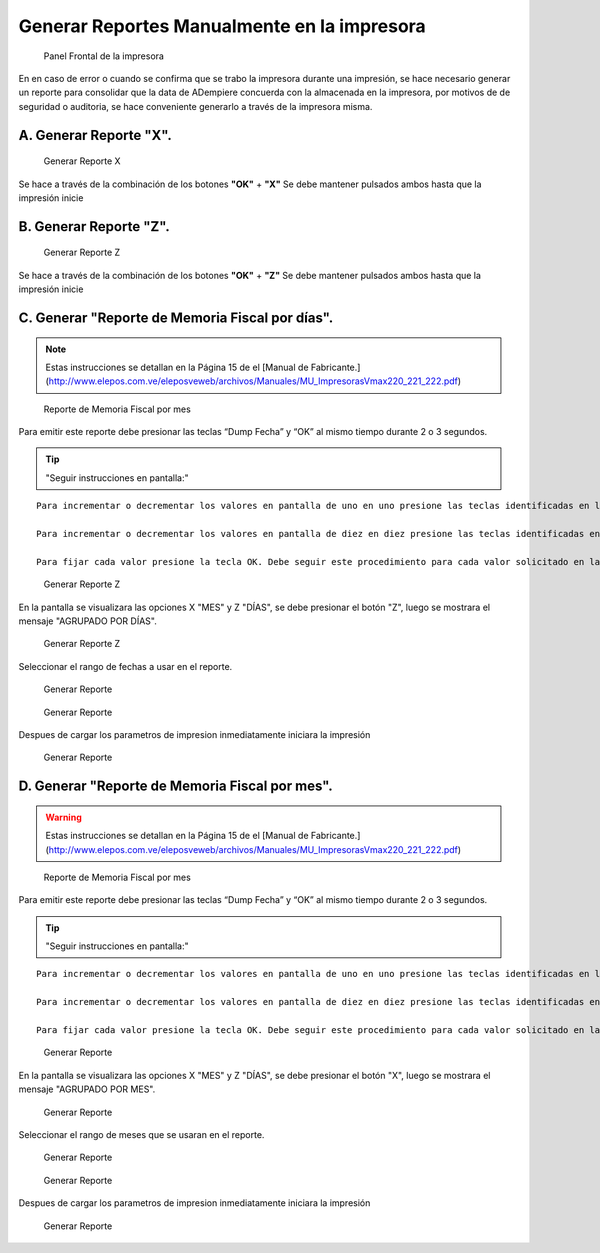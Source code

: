 Generar Reportes Manualmente en la impresora
============================================

.. figure:: resorces/front.png
   :alt: Panel Frontal de la impresora

   Panel Frontal de la impresora

En en caso de error o cuando se confirma que se trabo la impresora
durante una impresión, se hace necesario generar un reporte para
consolidar que la data de ADempiere concuerda con la almacenada en la
impresora, por motivos de de seguridad o auditoria, se hace conveniente
generarlo a través de la impresora misma.

A. Generar Reporte **"X"**.
---------------------------

.. figure:: resorces/print-x-report.png
   :alt: Generar Reporte X

   Generar Reporte X

Se hace a través de la combinación de los botones **"OK"** + **"X"** Se
debe mantener pulsados ambos hasta que la impresión inicie

B. Generar Reporte **"Z"**.
---------------------------

.. figure:: resorces/print-report-z.png
   :alt: Generar Reporte Z

   Generar Reporte Z

Se hace a través de la combinación de los botones **"OK"** + **"Z"** Se
debe mantener pulsados ambos hasta que la impresión inicie

C. Generar **"Reporte de Memoria Fiscal por días"**.
----------------------------------------------------

.. note::

    Estas instrucciones se detallan en la Página 15 de el [Manual de Fabricante.](http://www.elepos.com.ve/eleposveweb/archivos/Manuales/MU_ImpresorasVmax220_221_222.pdf)


.. figure:: resorces/print-report-by-month.png
   :alt: Reporte de Memoria Fiscal por mes

   Reporte de Memoria Fiscal por mes

Para emitir este reporte debe presionar las teclas “Dump Fecha” y “OK”
al mismo tiempo durante 2 o 3 segundos.

.. tip:: "Seguir instrucciones en pantalla:"

::

    Para incrementar o decrementar los valores en pantalla de uno en uno presione las teclas identificadas en letras pequeñas como +1 y -1.

    Para incrementar o decrementar los valores en pantalla de diez en diez presione las teclas identificadas en letras pequeñas como +10 y -10.

    Para fijar cada valor presione la tecla OK. Debe seguir este procedimiento para cada valor solicitado en la pantalla. Al finalizar será emitido el reporte. 

.. figure:: resorces/generate-report-by-days1.jpg
   :alt: Generar Reporte por Días

   Generar Reporte Z

En la pantalla se visualizara las opciones X "MES" y Z "DÍAS", se debe
presionar el botón "Z", luego se mostrara el mensaje "AGRUPADO POR
DÍAS".

.. figure:: resorces/generate-report-by-days2.jpg
   :alt: AGRUPADO POR DÍAS

   Generar Reporte Z

Seleccionar el rango de fechas a usar en el reporte.

.. figure:: resorces/generate-report-by-initial.jpg
   :alt: Fecha Inicial

   Generar Reporte

.. figure:: resorces/generate-report-by-days3.jpg
   :alt: Fecha Final

   Generar Reporte

Despues de cargar los parametros de impresion inmediatamente iniciara la
impresión

.. figure:: resorces/generate-report-by-days4.jpg
   :alt: Imprimiendo

   Generar Reporte

D. Generar **"Reporte de Memoria Fiscal por mes"**.
---------------------------------------------------

.. warning::

    Estas instrucciones se detallan en la Página 15 de el [Manual de Fabricante.](http://www.elepos.com.ve/eleposveweb/archivos/Manuales/MU_ImpresorasVmax220_221_222.pdf) 


.. figure:: resorces/print-report-by-month.png
   :alt: Reporte de Memoria Fiscal por mes

   Reporte de Memoria Fiscal por mes

Para emitir este reporte debe presionar las teclas “Dump Fecha” y “OK”
al mismo tiempo durante 2 o 3 segundos.

.. tip:: "Seguir instrucciones en pantalla:"

::

    Para incrementar o decrementar los valores en pantalla de uno en uno presione las teclas identificadas en letras pequeñas como +1 y -1.

    Para incrementar o decrementar los valores en pantalla de diez en diez presione las teclas identificadas en letras pequeñas como +10 y -10.

    Para fijar cada valor presione la tecla OK. Debe seguir este procedimiento para cada valor solicitado en la pantalla. Al finalizar será emitido el reporte. 

.. figure:: resorces/generate-report-by-days1.jpg
   :alt: Generar Reporte por Mes

   Generar Reporte

En la pantalla se visualizara las opciones X "MES" y Z "DÍAS", se debe
presionar el botón "X", luego se mostrara el mensaje "AGRUPADO POR MES".

.. figure:: resorces/generate-report-by-months2.jpg
   :alt: AGRUPADO POR MES

   Generar Reporte

Seleccionar el rango de meses que se usaran en el reporte.

.. figure:: resorces/generate-report-by-months3.jpg
   :alt: Mes Inicial

   Generar Reporte

.. figure:: resorces/generate-report-by-months4.jpg
   :alt: Mes Final

   Generar Reporte

Despues de cargar los parametros de impresion inmediatamente iniciara la
impresión

.. figure:: resorces/generate-report-by-days4.jpg
   :alt: Imprimiendo

   Generar Reporte
